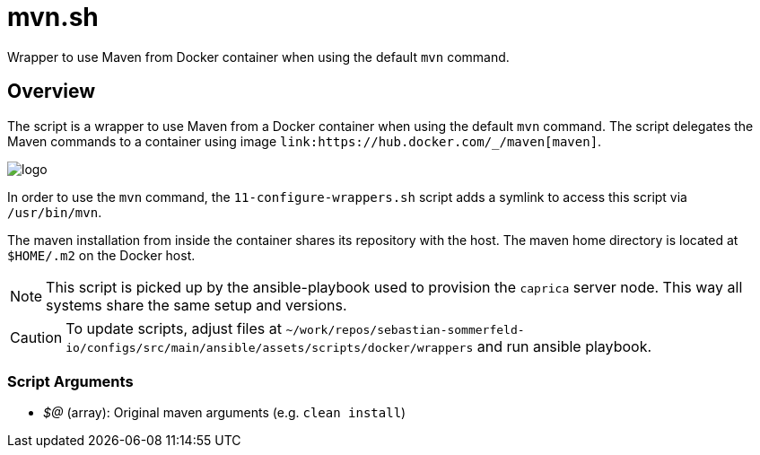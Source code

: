 = mvn.sh

// +-----------------------------------------------+
// |                                               |
// |    DO NOT EDIT HERE !!!!!                     |
// |                                               |
// |    File is auto-generated by pipline.         |
// |    Contents are based on bash script docs.    |
// |                                               |
// +-----------------------------------------------+


Wrapper to use Maven from Docker container when using the default `mvn` command.

== Overview

The script is a wrapper to use Maven from a Docker container when using the default `mvn` command.
The script delegates the Maven commands to a container using image `+link:https://hub.docker.com/_/maven[maven]+`.

image::https://raw.githubusercontent.com/docker-library/docs/e2782b8942c1af41419536078c8d0176665a005d/maven/logo.png[]

In order to use the `mvn` command, the `11-configure-wrappers.sh` script adds a symlink to access this script via
`/usr/bin/mvn`.

The maven installation from inside the container shares its repository with the host. The maven home directory is
located at `$HOME/.m2` on the Docker host.

NOTE: This script is picked up by the ansible-playbook used to provision the `caprica` server node. This way all
systems share the same setup and versions.

CAUTION: To update scripts, adjust files at `~/work/repos/sebastian-sommerfeld-io/configs/src/main/ansible/assets/scripts/docker/wrappers` and run ansible playbook.

=== Script Arguments

* _$@_ (array): Original maven arguments (e.g. `clean install`)
